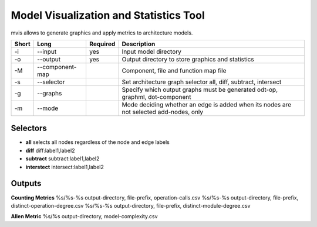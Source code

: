 Model Visualization and Statistics Tool
=======================================

mvis allows to generate graphics and apply metrics to architecture models.

===== ===================== ======== ======================================================
Short Long                  Required Description
===== ===================== ======== ======================================================
-i    --input               yes      Input model directory
-o    --output              yes      Output directory to store graphics and statistics
-M    --component-map                Component, file and function map file
-s    --selector                     Set architecture graph selector
                                     all, diff, subtract, intersect
-g    --graphs                       Specify which output graphs must be generated
                                     odt-op, graphml, dot-component
-m    --mode                         Mode deciding whether an edge is added when its nodes
                                     are not selected add-nodes, only
===== ===================== ======== ======================================================

Selectors
---------

- **all** selects all nodes regardless of the node and edge labels
- **diff** diff:label1,label2 
- **subtract** subtract:label1,label2
- **interstect** intersect:label1,label2

 
Outputs
-------
 
**Counting Metrics**
%s/%s-%s output-directory, file-prefix, operation-calls.csv
%s/%s-%s output-directory, file-prefix, distinct-operation-degree.csv
%s/%s-%s output-directory, file-prefix, distinct-module-degree.csv

**Allen Metric**
%s/%s output-directory, model-complexity.csv


